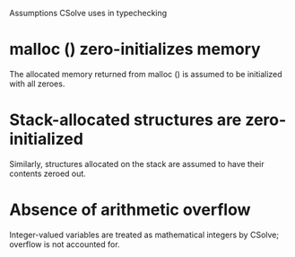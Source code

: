 Assumptions CSolve uses in typechecking

* malloc () zero-initializes memory
  The allocated memory returned from malloc () is assumed to be
  initialized with all zeroes.

* Stack-allocated structures are zero-initialized
  Similarly, structures allocated on the stack are assumed to have
  their contents zeroed out.

* Absence of arithmetic overflow
  Integer-valued variables are treated as mathematical integers by
  CSolve; overflow is not accounted for.
